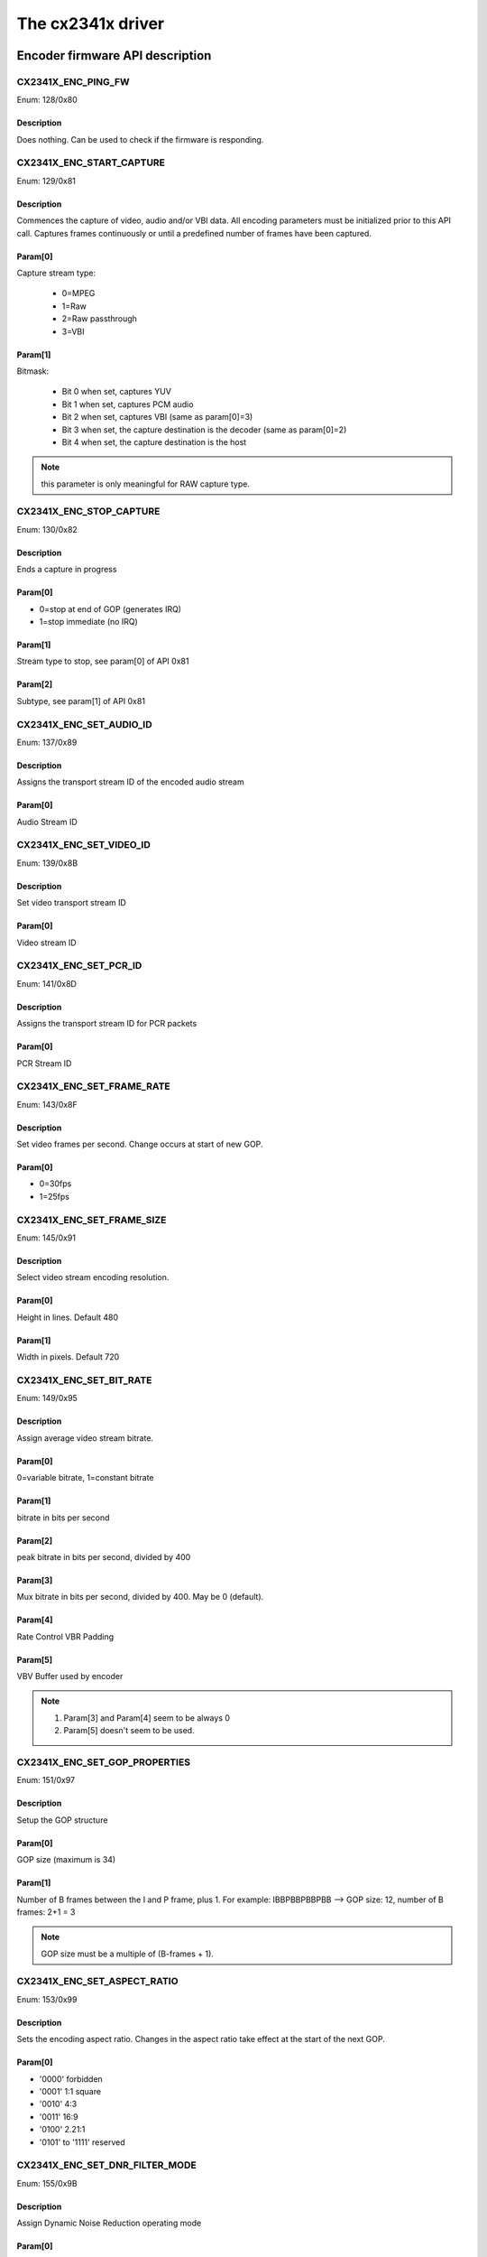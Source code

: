 The cx2341x driver
==================

Encoder firmware API description
--------------------------------

CX2341X_ENC_PING_FW
~~~~~~~~~~~~~~~~~~~

Enum: 128/0x80

Description
^^^^^^^^^^^

Does nothing. Can be used to check if the firmware is responding.



CX2341X_ENC_START_CAPTURE
~~~~~~~~~~~~~~~~~~~~~~~~~

Enum: 129/0x81

Description
^^^^^^^^^^^

Commences the capture of video, audio and/or VBI data. All encoding
parameters must be initialized prior to this API call. Captures frames
continuously or until a predefined number of frames have been captured.

Param[0]
^^^^^^^^

Capture stream type:

	- 0=MPEG
	- 1=Raw
	- 2=Raw passthrough
	- 3=VBI


Param[1]
^^^^^^^^

Bitmask:

	- Bit 0 when set, captures YUV
	- Bit 1 when set, captures PCM audio
	- Bit 2 when set, captures VBI (same as param[0]=3)
	- Bit 3 when set, the capture destination is the decoder
	  (same as param[0]=2)
	- Bit 4 when set, the capture destination is the host

.. note:: this parameter is only meaningful for RAW capture type.



CX2341X_ENC_STOP_CAPTURE
~~~~~~~~~~~~~~~~~~~~~~~~

Enum: 130/0x82

Description
^^^^^^^^^^^

Ends a capture in progress

Param[0]
^^^^^^^^

- 0=stop at end of GOP (generates IRQ)
- 1=stop immediate (no IRQ)

Param[1]
^^^^^^^^

Stream type to stop, see param[0] of API 0x81

Param[2]
^^^^^^^^

Subtype, see param[1] of API 0x81



CX2341X_ENC_SET_AUDIO_ID
~~~~~~~~~~~~~~~~~~~~~~~~

Enum: 137/0x89

Description
^^^^^^^^^^^

Assigns the transport stream ID of the encoded audio stream

Param[0]
^^^^^^^^

Audio Stream ID



CX2341X_ENC_SET_VIDEO_ID
~~~~~~~~~~~~~~~~~~~~~~~~

Enum: 139/0x8B

Description
^^^^^^^^^^^

Set video transport stream ID

Param[0]
^^^^^^^^

Video stream ID



CX2341X_ENC_SET_PCR_ID
~~~~~~~~~~~~~~~~~~~~~~

Enum: 141/0x8D

Description
^^^^^^^^^^^

Assigns the transport stream ID for PCR packets

Param[0]
^^^^^^^^

PCR Stream ID



CX2341X_ENC_SET_FRAME_RATE
~~~~~~~~~~~~~~~~~~~~~~~~~~

Enum: 143/0x8F

Description
^^^^^^^^^^^

Set video frames per second. Change occurs at start of new GOP.

Param[0]
^^^^^^^^

- 0=30fps
- 1=25fps



CX2341X_ENC_SET_FRAME_SIZE
~~~~~~~~~~~~~~~~~~~~~~~~~~

Enum: 145/0x91

Description
^^^^^^^^^^^

Select video stream encoding resolution.

Param[0]
^^^^^^^^

Height in lines. Default 480

Param[1]
^^^^^^^^

Width in pixels. Default 720



CX2341X_ENC_SET_BIT_RATE
~~~~~~~~~~~~~~~~~~~~~~~~

Enum: 149/0x95

Description
^^^^^^^^^^^

Assign average video stream bitrate.

Param[0]
^^^^^^^^

0=variable bitrate, 1=constant bitrate

Param[1]
^^^^^^^^

bitrate in bits per second

Param[2]
^^^^^^^^

peak bitrate in bits per second, divided by 400

Param[3]
^^^^^^^^

Mux bitrate in bits per second, divided by 400. May be 0 (default).

Param[4]
^^^^^^^^

Rate Control VBR Padding

Param[5]
^^^^^^^^

VBV Buffer used by encoder

.. note::

	#) Param\[3\] and Param\[4\] seem to be always 0
	#) Param\[5\] doesn't seem to be used.



CX2341X_ENC_SET_GOP_PROPERTIES
~~~~~~~~~~~~~~~~~~~~~~~~~~~~~~

Enum: 151/0x97

Description
^^^^^^^^^^^

Setup the GOP structure

Param[0]
^^^^^^^^

GOP size (maximum is 34)

Param[1]
^^^^^^^^

Number of B frames between the I and P frame, plus 1.
For example: IBBPBBPBBPBB --> GOP size: 12, number of B frames: 2+1 = 3

.. note::

	GOP size must be a multiple of (B-frames + 1).



CX2341X_ENC_SET_ASPECT_RATIO
~~~~~~~~~~~~~~~~~~~~~~~~~~~~

Enum: 153/0x99

Description
^^^^^^^^^^^

Sets the encoding aspect ratio. Changes in the aspect ratio take effect
at the start of the next GOP.

Param[0]
^^^^^^^^

- '0000' forbidden
- '0001' 1:1 square
- '0010' 4:3
- '0011' 16:9
- '0100' 2.21:1
- '0101' to '1111' reserved



CX2341X_ENC_SET_DNR_FILTER_MODE
~~~~~~~~~~~~~~~~~~~~~~~~~~~~~~~

Enum: 155/0x9B

Description
^^^^^^^^^^^

Assign Dynamic Noise Reduction operating mode

Param[0]
^^^^^^^^

Bit0: Spatial filter, set=auto, clear=manual
Bit1: Temporal filter, set=auto, clear=manual

Param[1]
^^^^^^^^

Median filter:

- 0=Disabled
- 1=Horizontal
- 2=Vertical
- 3=Horiz/Vert
- 4=Diagonal



CX2341X_ENC_SET_DNR_FILTER_PROPS
~~~~~~~~~~~~~~~~~~~~~~~~~~~~~~~~

Enum: 157/0x9D

Description
^^^^^^^^^^^

These Dynamic Noise Reduction filter values are only meaningful when
the respective filter is set to "manual" (See API 0x9B)

Param[0]
^^^^^^^^

Spatial filter: default 0, range 0:15

Param[1]
^^^^^^^^

Temporal filter: default 0, range 0:31



CX2341X_ENC_SET_CORING_LEVELS
~~~~~~~~~~~~~~~~~~~~~~~~~~~~~

Enum: 159/0x9F

Description
^^^^^^^^^^^

Assign Dynamic Noise Reduction median filter properties.

Param[0]
^^^^^^^^

Threshold above which the luminance median filter is enabled.
Default: 0, range 0:255

Param[1]
^^^^^^^^

Threshold below which the luminance median filter is enabled.
Default: 255, range 0:255

Param[2]
^^^^^^^^

Threshold above which the chrominance median filter is enabled.
Default: 0, range 0:255

Param[3]
^^^^^^^^

Threshold below which the chrominance median filter is enabled.
Default: 255, range 0:255



CX2341X_ENC_SET_SPATIAL_FILTER_TYPE
~~~~~~~~~~~~~~~~~~~~~~~~~~~~~~~~~~~

Enum: 161/0xA1

Description
^^^^^^^^^^^

Assign spatial prefilter parameters

Param[0]
^^^^^^^^

Luminance filter

- 0=Off
- 1=1D Horizontal
- 2=1D Vertical
- 3=2D H/V Separable (default)
- 4=2D Symmetric non-separable

Param[1]
^^^^^^^^

Chrominance filter

- 0=Off
- 1=1D Horizontal (default)



CX2341X_ENC_SET_VBI_LINE
~~~~~~~~~~~~~~~~~~~~~~~~

Enum: 183/0xB7

Description
^^^^^^^^^^^

Selects VBI line number.

Param[0]
^^^^^^^^

- Bits 0:4 	line number
- Bit  31		0=top_field, 1=bottom_field
- Bits 0:31 	all set specifies "all lines"

Param[1]
^^^^^^^^

VBI line information features: 0=disabled, 1=enabled

Param[2]
^^^^^^^^

Slicing: 0=None, 1=Closed Caption
Almost certainly not implemented. Set to 0.

Param[3]
^^^^^^^^

Luminance samples in this line.
Almost certainly not implemented. Set to 0.

Param[4]
^^^^^^^^

Chrominance samples in this line
Almost certainly not implemented. Set to 0.



CX2341X_ENC_SET_STREAM_TYPE
~~~~~~~~~~~~~~~~~~~~~~~~~~~

Enum: 185/0xB9

Description
^^^^^^^^^^^

Assign stream type

.. note::

	Transport stream is not working in recent firmwares.
	And in older firmwares the timestamps in the TS seem to be
	unreliable.

Param[0]
^^^^^^^^

- 0=Program stream
- 1=Transport stream
- 2=MPEG1 stream
- 3=PES A/V stream
- 5=PES Video stream
- 7=PES Audio stream
- 10=DVD stream
- 11=VCD stream
- 12=SVCD stream
- 13=DVD_S1 stream
- 14=DVD_S2 stream



CX2341X_ENC_SET_OUTPUT_PORT
~~~~~~~~~~~~~~~~~~~~~~~~~~~

Enum: 187/0xBB

Description
^^^^^^^^^^^

Assign stream output port. Normally 0 when the data is copied through
the PCI bus (DMA), and 1 when the data is streamed to another chip
(pvrusb and cx88-blackbird).

Param[0]
^^^^^^^^

- 0=Memory (default)
- 1=Streaming
- 2=Serial

Param[1]
^^^^^^^^

Unknown, but leaving this to 0 seems to work best. Indications are that
this might have to do with USB support, although passing anything but 0
only breaks things.



CX2341X_ENC_SET_AUDIO_PROPERTIES
~~~~~~~~~~~~~~~~~~~~~~~~~~~~~~~~

Enum: 189/0xBD

Description
^^^^^^^^^^^

Set audio stream properties, may be called while encoding is in progress.

.. note::

	All bitfields are consistent with ISO11172 documentation except
	bits 2:3 which ISO docs define as:

	- '11' Layer I
	- '10' Layer II
	- '01' Layer III
	- '00' Undefined

	This discrepancy may indicate a possible error in the documentation.
	Testing indicated that only Layer II is actually working, and that
	the minimum bitrate should be 192 kbps.

Param[0]
^^^^^^^^

Bitmask:

.. code-block:: none

	   0:1  '00' 44.1Khz
		'01' 48Khz
		'10' 32Khz
		'11' reserved

	   2:3  '01'=Layer I
		'10'=Layer II

	   4:7  Bitrate:
		     Index | Layer I     | Layer II
		     ------+-------------+------------
		    '0000' | free format | free format
		    '0001' |  32 kbit/s  |  32 kbit/s
		    '0010' |  64 kbit/s  |  48 kbit/s
		    '0011' |  96 kbit/s  |  56 kbit/s
		    '0100' | 128 kbit/s  |  64 kbit/s
		    '0101' | 160 kbit/s  |  80 kbit/s
		    '0110' | 192 kbit/s  |  96 kbit/s
		    '0111' | 224 kbit/s  | 112 kbit/s
		    '1000' | 256 kbit/s  | 128 kbit/s
		    '1001' | 288 kbit/s  | 160 kbit/s
		    '1010' | 320 kbit/s  | 192 kbit/s
		    '1011' | 352 kbit/s  | 224 kbit/s
		    '1100' | 384 kbit/s  | 256 kbit/s
		    '1101' | 416 kbit/s  | 320 kbit/s
		    '1110' | 448 kbit/s  | 384 kbit/s

		.. note::

			For Layer II, not all combinations of total bitrate
			and mode are allowed. See ISO11172-3 3-Annex B,
			Table 3-B.2

	   8:9  '00'=Stereo
		'01'=JointStereo
		'10'=Dual
		'11'=Mono

		.. note::

			The cx23415 cannot decode Joint Stereo properly.

	  10:11 Mode Extension used in joint_stereo mode.
		In Layer I and II they indicate which subbands are in
		intensity_stereo. All other subbands are coded in stereo.
		    '00' subbands 4-31 in intensity_stereo, bound==4
		    '01' subbands 8-31 in intensity_stereo, bound==8
		    '10' subbands 12-31 in intensity_stereo, bound==12
		    '11' subbands 16-31 in intensity_stereo, bound==16

	  12:13 Emphasis:
		    '00' None
		    '01' 50/15uS
		    '10' reserved
		    '11' CCITT J.17

	  14 	CRC:
		    '0' off
		    '1' on

	  15    Copyright:
		    '0' off
		    '1' on

	  16    Generation:
		    '0' copy
		    '1' original



CX2341X_ENC_HALT_FW
~~~~~~~~~~~~~~~~~~~

Enum: 195/0xC3

Description
^^^^^^^^^^^

The firmware is halted and no further API calls are serviced until the
firmware is uploaded again.



CX2341X_ENC_GET_VERSION
~~~~~~~~~~~~~~~~~~~~~~~

Enum: 196/0xC4

Description
^^^^^^^^^^^

Returns the version of the encoder firmware.

Result[0]
^^^^^^^^^

Version bitmask:
- Bits  0:15 build
- Bits 16:23 minor
- Bits 24:31 major



CX2341X_ENC_SET_GOP_CLOSURE
~~~~~~~~~~~~~~~~~~~~~~~~~~~

Enum: 197/0xC5

Description
^^^^^^^^^^^

Assigns the GOP open/close property.

Param[0]
^^^^^^^^

- 0=Open
- 1=Closed



CX2341X_ENC_GET_SEQ_END
~~~~~~~~~~~~~~~~~~~~~~~

Enum: 198/0xC6

Description
^^^^^^^^^^^

Obtains the sequence end code of the encoder's buffer. When a capture
is started a number of interrupts are still generated, the last of
which will have Result[0] set to 1 and Result[1] will contain the size
of the buffer.

Result[0]
^^^^^^^^^

State of the transfer (1 if last buffer)

Result[1]
^^^^^^^^^

If Result[0] is 1, this contains the size of the last buffer, undefined
otherwise.



CX2341X_ENC_SET_PGM_INDEX_INFO
~~~~~~~~~~~~~~~~~~~~~~~~~~~~~~

Enum: 199/0xC7

Description
^^^^^^^^^^^

Sets the Program Index Information.
The information is stored as follows:

.. code-block:: c

	struct info {
		u32 length;		// Length of this frame
		u32 offset_low;		// Offset in the file of the
		u32 offset_high;	// start of this frame
		u32 mask1;		// Bits 0-2 are the type mask:
					// 1=I, 2=P, 4=B
					// 0=End of Program Index, other fields
					//   are invalid.
		u32 pts;		// The PTS of the frame
		u32 mask2;		// Bit 0 is bit 32 of the pts.
	};
	u32 table_ptr;
	struct info index[400];

The table_ptr is the encoder memory address in the table were
*new* entries will be written.

.. note:: This is a ringbuffer, so the table_ptr will wraparound.

Param[0]
^^^^^^^^

Picture Mask:
- 0=No index capture
- 1=I frames
- 3=I,P frames
- 7=I,P,B frames

(Seems to be ignored, it always indexes I, P and B frames)

Param[1]
^^^^^^^^

Elements requested (up to 400)

Result[0]
^^^^^^^^^

Offset in the encoder memory of the start of the table.

Result[1]
^^^^^^^^^

Number of allocated elements up to a maximum of Param[1]



CX2341X_ENC_SET_VBI_CONFIG
~~~~~~~~~~~~~~~~~~~~~~~~~~

Enum: 200/0xC8

Description
^^^^^^^^^^^

Configure VBI settings

Param[0]
^^^^^^^^

Bitmap:

.. code-block:: none

	    0    Mode '0' Sliced, '1' Raw
	    1:3  Insertion:
		     '000' insert in extension & user data
		     '001' insert in private packets
		     '010' separate stream and user data
		     '111' separate stream and private data
	    8:15 Stream ID (normally 0xBD)

Param[1]
^^^^^^^^

Frames per interrupt (max 8). Only valid in raw mode.

Param[2]
^^^^^^^^

Total raw VBI frames. Only valid in raw mode.

Param[3]
^^^^^^^^

Start codes

Param[4]
^^^^^^^^

Stop codes

Param[5]
^^^^^^^^

Lines per frame

Param[6]
^^^^^^^^

Byte per line

Result[0]
^^^^^^^^^

Observed frames per interrupt in raw mode only. Rage 1 to Param[1]

Result[1]
^^^^^^^^^

Observed number of frames in raw mode. Range 1 to Param[2]

Result[2]
^^^^^^^^^

Memory offset to start or raw VBI data



CX2341X_ENC_SET_DMA_BLOCK_SIZE
~~~~~~~~~~~~~~~~~~~~~~~~~~~~~~

Enum: 201/0xC9

Description
^^^^^^^^^^^

Set DMA transfer block size

Param[0]
^^^^^^^^

DMA transfer block size in bytes or frames. When unit is bytes,
supported block sizes are 2^7, 2^8 and 2^9 bytes.

Param[1]
^^^^^^^^

Unit: 0=bytes, 1=frames



CX2341X_ENC_GET_PREV_DMA_INFO_MB_10
~~~~~~~~~~~~~~~~~~~~~~~~~~~~~~~~~~~

Enum: 202/0xCA

Description
^^^^^^^^^^^

Returns information on the previous DMA transfer in conjunction with
bit 27 of the interrupt mask. Uses mailbox 10.

Result[0]
^^^^^^^^^

Type of stream

Result[1]
^^^^^^^^^

Address Offset

Result[2]
^^^^^^^^^

Maximum size of transfer



CX2341X_ENC_GET_PREV_DMA_INFO_MB_9
~~~~~~~~~~~~~~~~~~~~~~~~~~~~~~~~~~

Enum: 203/0xCB

Description
^^^^^^^^^^^

Returns information on the previous DMA transfer in conjunction with
bit 27 or 18 of the interrupt mask. Uses mailbox 9.

Result[0]
^^^^^^^^^

Status bits:
- 0   read completed
- 1   write completed
- 2   DMA read error
- 3   DMA write error
- 4   Scatter-Gather array error

Result[1]
^^^^^^^^^

DMA type

Result[2]
^^^^^^^^^

Presentation Time Stamp bits 0..31

Result[3]
^^^^^^^^^

Presentation Time Stamp bit 32



CX2341X_ENC_SCHED_DMA_TO_HOST
~~~~~~~~~~~~~~~~~~~~~~~~~~~~~

Enum: 204/0xCC

Description
^^^^^^^^^^^

Setup DMA to host operation

Param[0]
^^^^^^^^

Memory address of link list

Param[1]
^^^^^^^^

Length of link list (wtf: what units ???)

Param[2]
^^^^^^^^

DMA type (0=MPEG)



CX2341X_ENC_INITIALIZE_INPUT
~~~~~~~~~~~~~~~~~~~~~~~~~~~~

Enum: 205/0xCD

Description
^^^^^^^^^^^

Initializes the video input



CX2341X_ENC_SET_FRAME_DROP_RATE
~~~~~~~~~~~~~~~~~~~~~~~~~~~~~~~

Enum: 208/0xD0

Description
^^^^^^^^^^^

For each frame captured, skip specified number of frames.

Param[0]
^^^^^^^^

Number of frames to skip



CX2341X_ENC_PAUSE_ENCODER
~~~~~~~~~~~~~~~~~~~~~~~~~

Enum: 210/0xD2

Description
^^^^^^^^^^^

During a pause condition, all frames are dropped instead of being encoded.

Param[0]
^^^^^^^^

- 0=Pause encoding
- 1=Continue encoding



CX2341X_ENC_REFRESH_INPUT
~~~~~~~~~~~~~~~~~~~~~~~~~

Enum: 211/0xD3

Description
^^^^^^^^^^^

Refreshes the video input



CX2341X_ENC_SET_COPYRIGHT
~~~~~~~~~~~~~~~~~~~~~~~~~

Enum: 212/0xD4

Description
^^^^^^^^^^^

Sets stream copyright property

Param[0]
^^^^^^^^


- 0=Stream is not copyrighted
- 1=Stream is copyrighted



CX2341X_ENC_SET_EVENT_NOTIFICATION
~~~~~~~~~~~~~~~~~~~~~~~~~~~~~~~~~~

Enum: 213/0xD5

Description
^^^^^^^^^^^

Setup firmware to notify the host about a particular event. Host must
unmask the interrupt bit.

Param[0]
^^^^^^^^

Event (0=refresh encoder input)

Param[1]
^^^^^^^^

Notification 0=disabled 1=enabled

Param[2]
^^^^^^^^

Interrupt bit

Param[3]
^^^^^^^^

Mailbox slot, -1 if no mailbox required.



CX2341X_ENC_SET_NUM_VSYNC_LINES
~~~~~~~~~~~~~~~~~~~~~~~~~~~~~~~

Enum: 214/0xD6

Description
^^^^^^^^^^^

Depending on the analog video decoder used, this assigns the number
of lines for field 1 and 2.

Param[0]
^^^^^^^^

Field 1 number of lines:
- 0x00EF for SAA7114
- 0x00F0 for SAA7115
- 0x0105 for Micronas

Param[1]
^^^^^^^^

Field 2 number of lines:
- 0x00EF for SAA7114
- 0x00F0 for SAA7115
- 0x0106 for Micronas



CX2341X_ENC_SET_PLACEHOLDER
~~~~~~~~~~~~~~~~~~~~~~~~~~~

Enum: 215/0xD7

Description
^^^^^^^^^^^

Provides a mechanism of inserting custom user data in the MPEG stream.

Param[0]
^^^^^^^^

- 0=extension & user data
- 1=private packet with stream ID 0xBD

Param[1]
^^^^^^^^

Rate at which to insert data, in units of frames (for private packet)
or GOPs (for ext. & user data)

Param[2]
^^^^^^^^

Number of data DWORDs (below) to insert

Param[3]
^^^^^^^^

Custom data 0

Param[4]
^^^^^^^^

Custom data 1

Param[5]
^^^^^^^^

Custom data 2

Param[6]
^^^^^^^^

Custom data 3

Param[7]
^^^^^^^^

Custom data 4

Param[8]
^^^^^^^^

Custom data 5

Param[9]
^^^^^^^^

Custom data 6

Param[10]
^^^^^^^^^

Custom data 7

Param[11]
^^^^^^^^^

Custom data 8



CX2341X_ENC_MUTE_VIDEO
~~~~~~~~~~~~~~~~~~~~~~

Enum: 217/0xD9

Description
^^^^^^^^^^^

Video muting

Param[0]
^^^^^^^^

Bit usage:

.. code-block:: none

	 0    	'0'=video not muted
		'1'=video muted, creates frames with the YUV color defined below
	 1:7  	Unused
	 8:15 	V chrominance information
	16:23 	U chrominance information
	24:31 	Y luminance information



CX2341X_ENC_MUTE_AUDIO
~~~~~~~~~~~~~~~~~~~~~~

Enum: 218/0xDA

Description
^^^^^^^^^^^

Audio muting

Param[0]
^^^^^^^^

- 0=audio not muted
- 1=audio muted (produces silent mpeg audio stream)



CX2341X_ENC_SET_VERT_CROP_LINE
~~~~~~~~~~~~~~~~~~~~~~~~~~~~~~

Enum: 219/0xDB

Description
^^^^^^^^^^^

Something to do with 'Vertical Crop Line'

Param[0]
^^^^^^^^

If saa7114 and raw VBI capture and 60 Hz, then set to 10001.
Else 0.



CX2341X_ENC_MISC
~~~~~~~~~~~~~~~~

Enum: 220/0xDC

Description
^^^^^^^^^^^

Miscellaneous actions. Not known for 100% what it does. It's really a
sort of ioctl call. The first parameter is a command number, the second
the value.

Param[0]
^^^^^^^^

Command number:

.. code-block:: none

	 1=set initial SCR value when starting encoding (works).
	 2=set quality mode (apparently some test setting).
	 3=setup advanced VIM protection handling.
	   Always 1 for the cx23416 and 0 for cx23415.
	 4=generate DVD compatible PTS timestamps
	 5=USB flush mode
	 6=something to do with the quantization matrix
	 7=set navigation pack insertion for DVD: adds 0xbf (private stream 2)
	   packets to the MPEG. The size of these packets is 2048 bytes (including
	   the header of 6 bytes: 0x000001bf + length). The payload is zeroed and
	   it is up to the application to fill them in. These packets are apparently
	   inserted every four frames.
	 8=enable scene change detection (seems to be a failure)
	 9=set history parameters of the video input module
	10=set input field order of VIM
	11=set quantization matrix
	12=reset audio interface after channel change or input switch (has no argument).
	   Needed for the cx2584x, not needed for the mspx4xx, but it doesn't seem to
	   do any harm calling it regardless.
	13=set audio volume delay
	14=set audio delay


Param[1]
^^^^^^^^

Command value.

Decoder firmware API description
--------------------------------

.. note:: this API is part of the decoder firmware, so it's cx23415 only.



CX2341X_DEC_PING_FW
~~~~~~~~~~~~~~~~~~~

Enum: 0/0x00

Description
^^^^^^^^^^^

This API call does nothing. It may be used to check if the firmware
is responding.



CX2341X_DEC_START_PLAYBACK
~~~~~~~~~~~~~~~~~~~~~~~~~~

Enum: 1/0x01

Description
^^^^^^^^^^^

Begin or resume playback.

Param[0]
^^^^^^^^

0 based frame number in GOP to begin playback from.

Param[1]
^^^^^^^^

Specifies the number of muted audio frames to play before normal
audio resumes. (This is not implemented in the firmware, leave at 0)



CX2341X_DEC_STOP_PLAYBACK
~~~~~~~~~~~~~~~~~~~~~~~~~

Enum: 2/0x02

Description
^^^^^^^^^^^

Ends playback and clears all decoder buffers. If PTS is not zero,
playback stops at specified PTS.

Param[0]
^^^^^^^^

Display 0=last frame, 1=black

.. note::

	this takes effect immediately, so if you want to wait for a PTS,
	then use '0', otherwise the screen goes to black at once.
	You can call this later (even if there is no playback) with a 1 value
	to set the screen to black.

Param[1]
^^^^^^^^

PTS low

Param[2]
^^^^^^^^

PTS high



CX2341X_DEC_SET_PLAYBACK_SPEED
~~~~~~~~~~~~~~~~~~~~~~~~~~~~~~

Enum: 3/0x03

Description
^^^^^^^^^^^

Playback stream at speed other than normal. There are two modes of
operation:

	- Smooth: host transfers entire stream and firmware drops unused
	  frames.
	- Coarse: host drops frames based on indexing as required to achieve
	  desired speed.

Param[0]
^^^^^^^^

.. code-block:: none

	Bitmap:
	    0:7  0 normal
		 1 fast only "1.5 times"
		 n nX fast, 1/nX slow
	    30   Framedrop:
		     '0' during 1.5 times play, every other B frame is dropped
		     '1' during 1.5 times play, stream is unchanged (bitrate
			 must not exceed 8mbps)
	    31   Speed:
		     '0' slow
		     '1' fast

.. note::

	n is limited to 2. Anything higher does not result in
	faster playback. Instead the host should start dropping frames.

Param[1]
^^^^^^^^

Direction: 0=forward, 1=reverse

.. note::

	to make reverse playback work you have to write full GOPs in
	reverse order.

Param[2]
^^^^^^^^

.. code-block:: none

	Picture mask:
	    1=I frames
	    3=I, P frames
	    7=I, P, B frames

Param[3]
^^^^^^^^

B frames per GOP (for reverse play only)

.. note::

	for reverse playback the Picture Mask should be set to I or I, P.
	Adding B frames to the mask will result in corrupt video. This field
	has to be set to the correct value in order to keep the timing correct.

Param[4]
^^^^^^^^

Mute audio: 0=disable, 1=enable

Param[5]
^^^^^^^^

Display 0=frame, 1=field

Param[6]
^^^^^^^^

Specifies the number of muted audio frames to play before normal audio
resumes. (Not implemented in the firmware, leave at 0)



CX2341X_DEC_STEP_VIDEO
~~~~~~~~~~~~~~~~~~~~~~

Enum: 5/0x05

Description
^^^^^^^^^^^

Each call to this API steps the playback to the next unit defined below
in the current playback direction.

Param[0]
^^^^^^^^

0=frame, 1=top field, 2=bottom field



CX2341X_DEC_SET_DMA_BLOCK_SIZE
~~~~~~~~~~~~~~~~~~~~~~~~~~~~~~

Enum: 8/0x08

Description
^^^^^^^^^^^

Set DMA transfer block size. Counterpart to API 0xC9

Param[0]
^^^^^^^^

DMA transfer block size in bytes. A different size may be specified
when issuing the DMA transfer command.



CX2341X_DEC_GET_XFER_INFO
~~~~~~~~~~~~~~~~~~~~~~~~~

Enum: 9/0x09

Description
^^^^^^^^^^^

This API call may be used to detect an end of stream condition.

Result[0]
^^^^^^^^^

Stream type

Result[1]
^^^^^^^^^

Address offset

Result[2]
^^^^^^^^^

Maximum bytes to transfer

Result[3]
^^^^^^^^^

Buffer fullness



CX2341X_DEC_GET_DMA_STATUS
~~~~~~~~~~~~~~~~~~~~~~~~~~

Enum: 10/0x0A

Description
^^^^^^^^^^^

Status of the last DMA transfer

Result[0]
^^^^^^^^^

Bit 1 set means transfer complete
Bit 2 set means DMA error
Bit 3 set means linked list error

Result[1]
^^^^^^^^^

DMA type: 0=MPEG, 1=OSD, 2=YUV



CX2341X_DEC_SCHED_DMA_FROM_HOST
~~~~~~~~~~~~~~~~~~~~~~~~~~~~~~~

Enum: 11/0x0B

Description
^^^^^^^^^^^

Setup DMA from host operation. Counterpart to API 0xCC

Param[0]
^^^^^^^^

Memory address of link list

Param[1]
^^^^^^^^

Total # of bytes to transfer

Param[2]
^^^^^^^^

DMA type (0=MPEG, 1=OSD, 2=YUV)



CX2341X_DEC_PAUSE_PLAYBACK
~~~~~~~~~~~~~~~~~~~~~~~~~~

Enum: 13/0x0D

Description
^^^^^^^^^^^

Freeze playback immediately. In this mode, when internal buffers are
full, no more data will be accepted and data request IRQs will be
masked.

Param[0]
^^^^^^^^

Display: 0=last frame, 1=black



CX2341X_DEC_HALT_FW
~~~~~~~~~~~~~~~~~~~

Enum: 14/0x0E

Description
^^^^^^^^^^^

The firmware is halted and no further API calls are serviced until
the firmware is uploaded again.



CX2341X_DEC_SET_STANDARD
~~~~~~~~~~~~~~~~~~~~~~~~

Enum: 16/0x10

Description
^^^^^^^^^^^

Selects display standard

Param[0]
^^^^^^^^

0=NTSC, 1=PAL



CX2341X_DEC_GET_VERSION
~~~~~~~~~~~~~~~~~~~~~~~

Enum: 17/0x11

Description
^^^^^^^^^^^

Returns decoder firmware version information

Result[0]
^^^^^^^^^

Version bitmask:
	- Bits  0:15 build
	- Bits 16:23 minor
	- Bits 24:31 major



CX2341X_DEC_SET_STREAM_INPUT
~~~~~~~~~~~~~~~~~~~~~~~~~~~~

Enum: 20/0x14

Description
^^^^^^^^^^^

Select decoder stream input port

Param[0]
^^^^^^^^

0=memory (default), 1=streaming



CX2341X_DEC_GET_TIMING_INFO
~~~~~~~~~~~~~~~~~~~~~~~~~~~

Enum: 21/0x15

Description
^^^^^^^^^^^

Returns timing information from start of playback

Result[0]
^^^^^^^^^

Frame count by decode order

Result[1]
^^^^^^^^^

Video PTS bits 0:31 by display order

Result[2]
^^^^^^^^^

Video PTS bit 32 by display order

Result[3]
^^^^^^^^^

SCR bits 0:31 by display order

Result[4]
^^^^^^^^^

SCR bit 32 by display order



CX2341X_DEC_SET_AUDIO_MODE
~~~~~~~~~~~~~~~~~~~~~~~~~~

Enum: 22/0x16

Description
^^^^^^^^^^^

Select audio mode

Param[0]
^^^^^^^^

Dual mono mode action
	0=Stereo, 1=Left, 2=Right, 3=Mono, 4=Swap, -1=Unchanged

Param[1]
^^^^^^^^

Stereo mode action:
	0=Stereo, 1=Left, 2=Right, 3=Mono, 4=Swap, -1=Unchanged



CX2341X_DEC_SET_EVENT_NOTIFICATION
~~~~~~~~~~~~~~~~~~~~~~~~~~~~~~~~~~

Enum: 23/0x17

Description
^^^^^^^^^^^

Setup firmware to notify the host about a particular event.
Counterpart to API 0xD5

Param[0]
^^^^^^^^

Event:
	- 0=Audio mode change between mono, (joint) stereo and dual channel.
	- 3=Decoder started
	- 4=Unknown: goes off 10-15 times per second while decoding.
	- 5=Some sync event: goes off once per frame.

Param[1]
^^^^^^^^

Notification 0=disabled, 1=enabled

Param[2]
^^^^^^^^

Interrupt bit

Param[3]
^^^^^^^^

Mailbox slot, -1 if no mailbox required.



CX2341X_DEC_SET_DISPLAY_BUFFERS
~~~~~~~~~~~~~~~~~~~~~~~~~~~~~~~

Enum: 24/0x18

Description
^^^^^^^^^^^

Number of display buffers. To decode all frames in reverse playback you
must use nine buffers.

Param[0]
^^^^^^^^

0=six buffers, 1=nine buffers



CX2341X_DEC_EXTRACT_VBI
~~~~~~~~~~~~~~~~~~~~~~~

Enum: 25/0x19

Description
^^^^^^^^^^^

Extracts VBI data

Param[0]
^^^^^^^^

0=extract from extension & user data, 1=extract from private packets

Result[0]
^^^^^^^^^

VBI table location

Result[1]
^^^^^^^^^

VBI table size



CX2341X_DEC_SET_DECODER_SOURCE
~~~~~~~~~~~~~~~~~~~~~~~~~~~~~~

Enum: 26/0x1A

Description
^^^^^^^^^^^

Selects decoder source. Ensure that the parameters passed to this
API match the encoder settings.

Param[0]
^^^^^^^^

Mode: 0=MPEG from host, 1=YUV from encoder, 2=YUV from host

Param[1]
^^^^^^^^

YUV picture width

Param[2]
^^^^^^^^

YUV picture height

Param[3]
^^^^^^^^

Bitmap: see Param[0] of API 0xBD



CX2341X_DEC_SET_PREBUFFERING
~~~~~~~~~~~~~~~~~~~~~~~~~~~~

Enum: 30/0x1E

Description
^^^^^^^^^^^

Decoder prebuffering, when enabled up to 128KB are buffered for
streams <8mpbs or 640KB for streams >8mbps

Param[0]
^^^^^^^^

0=off, 1=on

PVR350 Video decoder registers 0x02002800 -> 0x02002B00
-------------------------------------------------------

Author: Ian Armstrong <ian@iarmst.demon.co.uk>

Version: v0.4

Date: 12 March 2007


This list has been worked out through trial and error. There will be mistakes
and omissions. Some registers have no obvious effect so it's hard to say what
they do, while others interact with each other, or require a certain load
sequence. Horizontal filter setup is one example, with six registers working
in unison and requiring a certain load sequence to correctly configure. The
indexed colour palette is much easier to set at just two registers, but again
it requires a certain load sequence.

Some registers are fussy about what they are set to. Load in a bad value & the
decoder will fail. A firmware reload will often recover, but sometimes a reset
is required. For registers containing size information, setting them to 0 is
generally a bad idea. For other control registers i.e. 2878, you'll only find
out what values are bad when it hangs.

.. code-block:: none

	--------------------------------------------------------------------------------
	2800
	bit 0
		Decoder enable
		0 = disable
		1 = enable
	--------------------------------------------------------------------------------
	2804
	bits 0:31
		Decoder horizontal Y alias register 1
	---------------
	2808
	bits 0:31
		Decoder horizontal Y alias register 2
	---------------
	280C
	bits 0:31
		Decoder horizontal Y alias register 3
	---------------
	2810
	bits 0:31
		Decoder horizontal Y alias register 4
	---------------
	2814
	bits 0:31
		Decoder horizontal Y alias register 5
	---------------
	2818
	bits 0:31
		Decoder horizontal Y alias trigger

	These six registers control the horizontal aliasing filter for the Y plane.
	The first five registers must all be loaded before accessing the trigger
	(2818), as this register actually clocks the data through for the first
	five.

	To correctly program set the filter, this whole procedure must be done 16
	times. The actual register contents are copied from a lookup-table in the
	firmware which contains 4 different filter settings.

	--------------------------------------------------------------------------------
	281C
	bits 0:31
		Decoder horizontal UV alias register 1
	---------------
	2820
	bits 0:31
		Decoder horizontal UV alias register 2
	---------------
	2824
	bits 0:31
		Decoder horizontal UV alias register 3
	---------------
	2828
	bits 0:31
		Decoder horizontal UV alias register 4
	---------------
	282C
	bits 0:31
		Decoder horizontal UV alias register 5
	---------------
	2830
	bits 0:31
		Decoder horizontal UV alias trigger

	These six registers control the horizontal aliasing for the UV plane.
	Operation is the same as the Y filter, with 2830 being the trigger
	register.

	--------------------------------------------------------------------------------
	2834
	bits 0:15
		Decoder Y source width in pixels

	bits 16:31
		Decoder Y destination width in pixels
	---------------
	2838
	bits 0:15
		Decoder UV source width in pixels

	bits 16:31
		Decoder UV destination width in pixels

	NOTE: For both registers, the resulting image must be fully visible on
	screen. If the image exceeds the right edge both the source and destination
	size must be adjusted to reflect the visible portion. For the source width,
	you must take into account the scaling when calculating the new value.
	--------------------------------------------------------------------------------

	283C
	bits 0:31
		Decoder Y horizontal scaling
			Normally = Reg 2854 >> 2
	---------------
	2840
	bits 0:31
		Decoder ?? unknown - horizontal scaling
		Usually 0x00080514
	---------------
	2844
	bits 0:31
		Decoder UV horizontal scaling
		Normally = Reg 2854 >> 2
	---------------
	2848
	bits 0:31
		Decoder ?? unknown - horizontal scaling
		Usually 0x00100514
	---------------
	284C
	bits 0:31
		Decoder ?? unknown - Y plane
		Usually 0x00200020
	---------------
	2850
	bits 0:31
		Decoder ?? unknown - UV plane
		Usually 0x00200020
	---------------
	2854
	bits 0:31
		Decoder 'master' value for horizontal scaling
	---------------
	2858
	bits 0:31
		Decoder ?? unknown
		Usually 0
	---------------
	285C
	bits 0:31
		Decoder ?? unknown
		Normally = Reg 2854 >> 1
	---------------
	2860
	bits 0:31
		Decoder ?? unknown
		Usually 0
	---------------
	2864
	bits 0:31
		Decoder ?? unknown
		Normally = Reg 2854 >> 1
	---------------
	2868
	bits 0:31
		Decoder ?? unknown
		Usually 0

	Most of these registers either control horizontal scaling, or appear linked
	to it in some way. Register 2854 contains the 'master' value & the other
	registers can be calculated from that one. You must also remember to
	correctly set the divider in Reg 2874.

	To enlarge:
		Reg 2854 = (source_width * 0x00200000) / destination_width
		Reg 2874 = No divide

	To reduce from full size down to half size:
		Reg 2854 = (source_width/2 * 0x00200000) / destination width
		Reg 2874 = Divide by 2

	To reduce from half size down to quarter size:
		Reg 2854 = (source_width/4 * 0x00200000) / destination width
		Reg 2874 = Divide by 4

	The result is always rounded up.

	--------------------------------------------------------------------------------
	286C
	bits 0:15
		Decoder horizontal Y buffer offset

	bits 15:31
		Decoder horizontal UV buffer offset

	Offset into the video image buffer. If the offset is gradually incremented,
	the on screen image will move left & wrap around higher up on the right.

	--------------------------------------------------------------------------------
	2870
	bits 0:15
		Decoder horizontal Y output offset

	bits 16:31
		Decoder horizontal UV output offset

	Offsets the actual video output. Controls output alignment of the Y & UV
	planes. The higher the value, the greater the shift to the left. Use
	reg 2890 to move the image right.

	--------------------------------------------------------------------------------
	2874
	bits 0:1
		Decoder horizontal Y output size divider
		00 = No divide
		01 = Divide by 2
		10 = Divide by 3

	bits 4:5
		Decoder horizontal UV output size divider
		00 = No divide
		01 = Divide by 2
		10 = Divide by 3

	bit 8
		Decoder ?? unknown
		0 = Normal
		1 = Affects video output levels

	bit 16
		Decoder ?? unknown
		0 = Normal
		1 = Disable horizontal filter

	--------------------------------------------------------------------------------
	2878
	bit 0
		?? unknown

	bit 1
		osd on/off
		0 = osd off
		1 = osd on

	bit 2
		Decoder + osd video timing
		0 = NTSC
		1 = PAL

	bits 3:4
		?? unknown

	bit 5
		Decoder + osd
		Swaps upper & lower fields

	--------------------------------------------------------------------------------
	287C
	bits 0:10
		Decoder & osd ?? unknown
		Moves entire screen horizontally. Starts at 0x005 with the screen
		shifted heavily to the right. Incrementing in steps of 0x004 will
		gradually shift the screen to the left.

	bits 11:31
		?? unknown

	Normally contents are 0x00101111 (NTSC) or 0x1010111d (PAL)

	--------------------------------------------------------------------------------
	2880  --------    ?? unknown
	2884  --------    ?? unknown
	--------------------------------------------------------------------------------
	2888
	bit 0
		Decoder + osd ?? unknown
		0 = Normal
		1 = Misaligned fields (Correctable through 289C & 28A4)

	bit 4
		?? unknown

	bit 8
		?? unknown

	Warning: Bad values will require a firmware reload to recover.
			Known to be bad are 0x000,0x011,0x100,0x111
	--------------------------------------------------------------------------------
	288C
	bits 0:15
		osd ?? unknown
		Appears to affect the osd position stability. The higher the value the
		more unstable it becomes. Decoder output remains stable.

	bits 16:31
		osd ?? unknown
		Same as bits 0:15

	--------------------------------------------------------------------------------
	2890
	bits 0:11
		Decoder output horizontal offset.

	Horizontal offset moves the video image right. A small left shift is
	possible, but it's better to use reg 2870 for that due to its greater
	range.

	NOTE: Video corruption will occur if video window is shifted off the right
	edge. To avoid this read the notes for 2834 & 2838.
	--------------------------------------------------------------------------------
	2894
	bits 0:23
		Decoder output video surround colour.

	Contains the colour (in yuv) used to fill the screen when the video is
	running in a window.
	--------------------------------------------------------------------------------
	2898
	bits 0:23
		Decoder video window colour
		Contains the colour (in yuv) used to fill the video window when the
		video is turned off.

	bit 24
		Decoder video output
		0 = Video on
		1 = Video off

	bit 28
		Decoder plane order
		0 = Y,UV
		1 = UV,Y

	bit 29
		Decoder second plane byte order
		0 = Normal (UV)
		1 = Swapped (VU)

	In normal usage, the first plane is Y & the second plane is UV. Though the
	order of the planes can be swapped, only the byte order of the second plane
	can be swapped. This isn't much use for the Y plane, but can be useful for
	the UV plane.

	--------------------------------------------------------------------------------
	289C
	bits 0:15
		Decoder vertical field offset 1

	bits 16:31
		Decoder vertical field offset 2

	Controls field output vertical alignment. The higher the number, the lower
	the image on screen. Known starting values are 0x011E0017 (NTSC) &
	0x01500017 (PAL)
	--------------------------------------------------------------------------------
	28A0
	bits 0:15
		Decoder & osd width in pixels

	bits 16:31
		Decoder & osd height in pixels

	All output from the decoder & osd are disabled beyond this area. Decoder
	output will simply go black outside of this region. If the osd tries to
	exceed this area it will become corrupt.
	--------------------------------------------------------------------------------
	28A4
	bits 0:11
		osd left shift.

	Has a range of 0x770->0x7FF. With the exception of 0, any value outside of
	this range corrupts the osd.
	--------------------------------------------------------------------------------
	28A8
	bits 0:15
		osd vertical field offset 1

	bits 16:31
		osd vertical field offset 2

	Controls field output vertical alignment. The higher the number, the lower
	the image on screen. Known starting values are 0x011E0017 (NTSC) &
	0x01500017 (PAL)
	--------------------------------------------------------------------------------
	28AC  --------    ?? unknown
	|
	V
	28BC  --------    ?? unknown
	--------------------------------------------------------------------------------
	28C0
	bit 0
		Current output field
		0 = first field
		1 = second field

	bits 16:31
		Current scanline
		The scanline counts from the top line of the first field
		through to the last line of the second field.
	--------------------------------------------------------------------------------
	28C4  --------    ?? unknown
	|
	V
	28F8  --------    ?? unknown
	--------------------------------------------------------------------------------
	28FC
	bit 0
		?? unknown
		0 = Normal
		1 = Breaks decoder & osd output
	--------------------------------------------------------------------------------
	2900
	bits 0:31
		Decoder vertical Y alias register 1
	---------------
	2904
	bits 0:31
		Decoder vertical Y alias register 2
	---------------
	2908
	bits 0:31
		Decoder vertical Y alias trigger

	These three registers control the vertical aliasing filter for the Y plane.
	Operation is similar to the horizontal Y filter (2804). The only real
	difference is that there are only two registers to set before accessing
	the trigger register (2908). As for the horizontal filter, the values are
	taken from a lookup table in the firmware, and the procedure must be
	repeated 16 times to fully program the filter.
	--------------------------------------------------------------------------------
	290C
	bits 0:31
		Decoder vertical UV alias register 1
	---------------
	2910
	bits 0:31
		Decoder vertical UV alias register 2
	---------------
	2914
	bits 0:31
		Decoder vertical UV alias trigger

	These three registers control the vertical aliasing filter for the UV
	plane. Operation is the same as the Y filter, with 2914 being the trigger.
	--------------------------------------------------------------------------------
	2918
	bits 0:15
		Decoder Y source height in pixels

	bits 16:31
		Decoder Y destination height in pixels
	---------------
	291C
	bits 0:15
		Decoder UV source height in pixels divided by 2

	bits 16:31
		Decoder UV destination height in pixels

	NOTE: For both registers, the resulting image must be fully visible on
	screen. If the image exceeds the bottom edge both the source and
	destination size must be adjusted to reflect the visible portion. For the
	source height, you must take into account the scaling when calculating the
	new value.
	--------------------------------------------------------------------------------
	2920
	bits 0:31
		Decoder Y vertical scaling
		Normally = Reg 2930 >> 2
	---------------
	2924
	bits 0:31
		Decoder Y vertical scaling
		Normally = Reg 2920 + 0x514
	---------------
	2928
	bits 0:31
		Decoder UV vertical scaling
		When enlarging = Reg 2930 >> 2
		When reducing = Reg 2930 >> 3
	---------------
	292C
	bits 0:31
		Decoder UV vertical scaling
		Normally = Reg 2928 + 0x514
	---------------
	2930
	bits 0:31
		Decoder 'master' value for vertical scaling
	---------------
	2934
	bits 0:31
		Decoder ?? unknown - Y vertical scaling
	---------------
	2938
	bits 0:31
		Decoder Y vertical scaling
		Normally = Reg 2930
	---------------
	293C
	bits 0:31
		Decoder ?? unknown - Y vertical scaling
	---------------
	2940
	bits 0:31
		Decoder UV vertical scaling
		When enlarging = Reg 2930 >> 1
		When reducing = Reg 2930
	---------------
	2944
	bits 0:31
		Decoder ?? unknown - UV vertical scaling
	---------------
	2948
	bits 0:31
		Decoder UV vertical scaling
		Normally = Reg 2940
	---------------
	294C
	bits 0:31
		Decoder ?? unknown - UV vertical scaling

	Most of these registers either control vertical scaling, or appear linked
	to it in some way. Register 2930 contains the 'master' value & all other
	registers can be calculated from that one. You must also remember to
	correctly set the divider in Reg 296C

	To enlarge:
		Reg 2930 = (source_height * 0x00200000) / destination_height
		Reg 296C = No divide

	To reduce from full size down to half size:
		Reg 2930 = (source_height/2 * 0x00200000) / destination height
		Reg 296C = Divide by 2

	To reduce from half down to quarter.
		Reg 2930 = (source_height/4 * 0x00200000) / destination height
		Reg 296C = Divide by 4

	--------------------------------------------------------------------------------
	2950
	bits 0:15
		Decoder Y line index into display buffer, first field

	bits 16:31
		Decoder Y vertical line skip, first field
	--------------------------------------------------------------------------------
	2954
	bits 0:15
		Decoder Y line index into display buffer, second field

	bits 16:31
		Decoder Y vertical line skip, second field
	--------------------------------------------------------------------------------
	2958
	bits 0:15
		Decoder UV line index into display buffer, first field

	bits 16:31
		Decoder UV vertical line skip, first field
	--------------------------------------------------------------------------------
	295C
	bits 0:15
		Decoder UV line index into display buffer, second field

	bits 16:31
		Decoder UV vertical line skip, second field
	--------------------------------------------------------------------------------
	2960
	bits 0:15
		Decoder destination height minus 1

	bits 16:31
		Decoder destination height divided by 2
	--------------------------------------------------------------------------------
	2964
	bits 0:15
		Decoder Y vertical offset, second field

	bits 16:31
		Decoder Y vertical offset, first field

	These two registers shift the Y plane up. The higher the number, the
	greater the shift.
	--------------------------------------------------------------------------------
	2968
	bits 0:15
		Decoder UV vertical offset, second field

	bits 16:31
		Decoder UV vertical offset, first field

	These two registers shift the UV plane up. The higher the number, the
	greater the shift.
	--------------------------------------------------------------------------------
	296C
	bits 0:1
		Decoder vertical Y output size divider
		00 = No divide
		01 = Divide by 2
		10 = Divide by 4

	bits 8:9
		Decoder vertical UV output size divider
		00 = No divide
		01 = Divide by 2
		10 = Divide by 4
	--------------------------------------------------------------------------------
	2970
	bit 0
		Decoder ?? unknown
		0 = Normal
		1 = Affect video output levels

	bit 16
		Decoder ?? unknown
		0 = Normal
		1 = Disable vertical filter

	--------------------------------------------------------------------------------
	2974  --------   ?? unknown
	|
	V
	29EF  --------   ?? unknown
	--------------------------------------------------------------------------------
	2A00
	bits 0:2
		osd colour mode
		000 = 8 bit indexed
		001 = 16 bit (565)
		010 = 15 bit (555)
		011 = 12 bit (444)
		100 = 32 bit (8888)

	bits 4:5
		osd display bpp
		01 = 8 bit
		10 = 16 bit
		11 = 32 bit

	bit 8
		osd global alpha
		0 = Off
		1 = On

	bit 9
		osd local alpha
		0 = Off
		1 = On

	bit 10
		osd colour key
		0 = Off
		1 = On

	bit 11
		osd ?? unknown
		Must be 1

	bit 13
		osd colour space
		0 = ARGB
		1 = AYVU

	bits 16:31
		osd ?? unknown
		Must be 0x001B (some kind of buffer pointer ?)

	When the bits-per-pixel is set to 8, the colour mode is ignored and
	assumed to be 8 bit indexed. For 16 & 32 bits-per-pixel the colour depth
	is honoured, and when using a colour depth that requires fewer bytes than
	allocated the extra bytes are used as padding. So for a 32 bpp with 8 bit
	index colour, there are 3 padding bytes per pixel. It's also possible to
	select 16bpp with a 32 bit colour mode. This results in the pixel width
	being doubled, but the color key will not work as expected in this mode.

	Colour key is as it suggests. You designate a colour which will become
	completely transparent. When using 565, 555 or 444 colour modes, the
	colour key is always 16 bits wide. The colour to key on is set in Reg 2A18.

	Local alpha works differently depending on the colour mode. For 32bpp & 8
	bit indexed, local alpha is a per-pixel 256 step transparency, with 0 being
	transparent and 255 being solid. For the 16bpp modes 555 & 444, the unused
	bit(s) act as a simple transparency switch, with 0 being solid & 1 being
	fully transparent. There is no local alpha support for 16bit 565.

	Global alpha is a 256 step transparency that applies to the entire osd,
	with 0 being transparent & 255 being solid.

	It's possible to combine colour key, local alpha & global alpha.
	--------------------------------------------------------------------------------
	2A04
	bits 0:15
		osd x coord for left edge

	bits 16:31
		osd y coord for top edge
	---------------
	2A08
	bits 0:15
		osd x coord for right edge

	bits 16:31
		osd y coord for bottom edge

	For both registers, (0,0) = top left corner of the display area. These
	registers do not control the osd size, only where it's positioned & how
	much is visible. The visible osd area cannot exceed the right edge of the
	display, otherwise the osd will become corrupt. See reg 2A10 for
	setting osd width.
	--------------------------------------------------------------------------------
	2A0C
	bits 0:31
		osd buffer index

	An index into the osd buffer. Slowly incrementing this moves the osd left,
	wrapping around onto the right edge
	--------------------------------------------------------------------------------
	2A10
	bits 0:11
		osd buffer 32 bit word width

	Contains the width of the osd measured in 32 bit words. This means that all
	colour modes are restricted to a byte width which is divisible by 4.
	--------------------------------------------------------------------------------
	2A14
	bits 0:15
		osd height in pixels

	bits 16:32
		osd line index into buffer
		osd will start displaying from this line.
	--------------------------------------------------------------------------------
	2A18
	bits 0:31
		osd colour key

	Contains the colour value which will be transparent.
	--------------------------------------------------------------------------------
	2A1C
	bits 0:7
		osd global alpha

	Contains the global alpha value (equiv ivtvfbctl --alpha XX)
	--------------------------------------------------------------------------------
	2A20  --------    ?? unknown
	|
	V
	2A2C  --------    ?? unknown
	--------------------------------------------------------------------------------
	2A30
	bits 0:7
		osd colour to change in indexed palette
	---------------
	2A34
	bits 0:31
		osd colour for indexed palette

	To set the new palette, first load the index of the colour to change into
	2A30, then load the new colour into 2A34. The full palette is 256 colours,
	so the index range is 0x00-0xFF
	--------------------------------------------------------------------------------
	2A38  --------    ?? unknown
	2A3C  --------    ?? unknown
	--------------------------------------------------------------------------------
	2A40
	bits 0:31
		osd ?? unknown

	Affects overall brightness, wrapping around to black
	--------------------------------------------------------------------------------
	2A44
	bits 0:31
		osd ?? unknown

	Green tint
	--------------------------------------------------------------------------------
	2A48
	bits 0:31
		osd ?? unknown

	Red tint
	--------------------------------------------------------------------------------
	2A4C
	bits 0:31
		osd ?? unknown

	Affects overall brightness, wrapping around to black
	--------------------------------------------------------------------------------
	2A50
	bits 0:31
		osd ?? unknown

	Colour shift
	--------------------------------------------------------------------------------
	2A54
	bits 0:31
		osd ?? unknown

	Colour shift
	--------------------------------------------------------------------------------
	2A58  --------    ?? unknown
	|
	V
	2AFC  --------    ?? unknown
	--------------------------------------------------------------------------------
	2B00
	bit 0
		osd filter control
		0 = filter off
		1 = filter on

	bits 1:4
		osd ?? unknown

	--------------------------------------------------------------------------------

